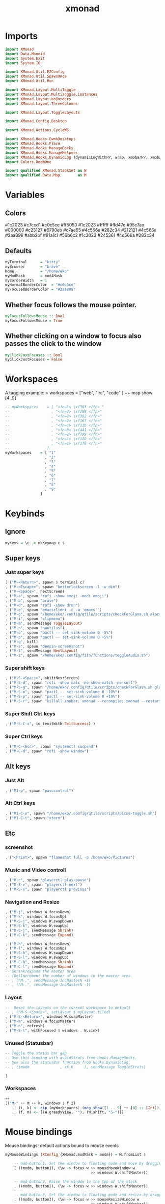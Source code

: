 #+TITLE: xmonad
#+PROPERTY: header-args :tangle xmonad.hs
#+auto_tangle nil
#+STARTUP: overview
* Imports
#+begin_src haskell
import XMonad
import Data.Monoid
import System.Exit
import System.IO

import XMonad.Util.EZConfig
import XMonad.Util.SpawnOnce
import XMonad.Util.Run

import XMonad.Layout.MultiToggle
import XMonad.Layout.MultiToggle.Instances
import XMonad.Layout.NoBorders
import XMonad.Layout.ThreeColumns

import XMonad.Layout.ToggleLayouts

import XMonad.Config.Desktop

import XMonad.Actions.CycleWS

import XMonad.Hooks.EwmhDesktops
import XMonad.Hooks.Place
import XMonad.Hooks.ManageDocks
import XMonad.Hooks.ManageHelpers
import XMonad.Hooks.DynamicLog (dynamicLogWithPP, wrap, xmobarPP, xmobarColor, shorten, PP(..))
import Colors.DoomOne

import qualified XMonad.StackSet as W
import qualified Data.Map        as M
#+end_src

* Variables
** Colors
#1c2023
#c7ccd1
#c0c5ce
#ff5050
#1c2023
#ffffff
#ffd47e
#95c7ae
#000000
#c23127
#6790eb
#c7ae95
#4c566a
#282c34
#212121
#4c566a
#2aa899
#abb2bf
#81a1c1
#56b6c2
#1c2023
#245361
#4c566a
#282c34
** Defaults
#+begin_src haskell
myTerminal      = "kitty"
myBrowser       = "brave"
home            = "/home/eko"
myModMask       = mod4Mask
myBorderWidth   = 1
myNormalBorderColor  = "#c0c5ce"
myFocusedBorderColor = "#2aa899"
#+end_src
** Whether focus follows the mouse pointer.
#+begin_src haskell
myFocusFollowsMouse :: Bool
myFocusFollowsMouse = True
#+end_src

** Whether clicking on a window to focus also passes the click to the window
#+begin_src haskell
myClickJustFocuses :: Bool
myClickJustFocuses = False
#+end_src
* Workspaces
A tagging example: > workspaces = ["web", "irc", "code" ] ++ map show [4..9]
#+begin_src haskell
-- myWorkspaces    = [ "<fn=1> \xf303 </fn> "
--                   , "<fn=2> \xf268 </fn>"
--                   , "<fn=2> \xf392 </fn>"
--                   , "<fn=2> \xf167 </fn>"
--                   , "<fn=1> \xf11b </fn>"
--                   , "<fn=3> \xf441 </fn>"
--                   , "<fn=2> \xf799 </fn>"
--                   , "<fn=1> \xf120 </fn>"
--                   , "<fn=1> \xf1f8 </fn>"
--                 ]
myWorkspaces    = [ "1"
                  , "2"
                  , "3"
                  , "4"
                  , "5"
                  , "6"
                  , "7"
                  , "8"
                  , "9"
                ]
#+end_src
* Keybinds
** Ignore
#+begin_src haskell
myKeys = \c -> mkKeymap c $
#+end_src
** Super keys
*** Just super keys
    #+begin_src haskell
        [ ("M-<Return>", spawn $ terminal c)
        , ("M-<Escape>", spawn "betterlockscreen -l -w dim")
        , ("M-<Space>", nextScreen)
        , ("M-a", spawn "rofi -show emoji -modi emoji")
        , ("M-b", spawn "brave")
        , ("M-d", spawn "rofi -show drun")
        , ("M-e", spawn "emacsclient -c -a 'emacs'")
        , ("M-g", spawn "/home/eko/.config/qtile/scripts/checkForGlava.sh alacritty")
        , ("M-i", spawn "clipmenu")
        , ("M-m", sendMessage ToggleLayout)
        , ("M-n", spawn "nautilus")
        , ("M-o", spawn "pactl -- set-sink-volume 0 -5%")
        , ("M-p", spawn "pactl -- set-sink-volume 0 +5%")
        , ("M-q", kill)
        , ("M-s", spawn "deepin-screenshot")
        , ("M-t", sendMessage NextLayout)
        , ("M-z", spawn "/home/eko/.config/fish/functions/toggleAudio.sh")
    #+end_src
*** Super shift keys
    #+begin_src haskell
        , ("M-S-<Space>", shiftNextScreen)
        , ("M-S-d", spawn "rofi -show calc -no-show-match -no-sort")
        , ("M-S-g", spawn "/home/eko/.config/qtile/scripts/checkForGlava.sh glava")
        , ("M-S-o", spawn "pactl -- set-sink-volume 0 -10%")
        , ("M-S-p", spawn "pactl -- set-sink-volume 0 +10%")
        , ("M-S-r", spawn "killall xmobar; xmonad --recompile; xmonad --restart")
    #+end_src
*** Super Shift Ctrl keys
#+begin_src haskell
    , ("M-S-C-x", io (exitWith ExitSuccess) )
#+end_src
*** Super Ctrl keys
#+begin_src haskell
    , ("M-C-<Esc>", spawn "systemctl suspend")
    , ("M-C-d", spawn "rofi -show window")
#+end_src
** Alt keys
*** Just Alt
#+begin_src haskell
    , ("M1-p", spawn "pavucontrol")
#+end_src
*** Alt Ctrl keys
#+begin_src haskell
    , ("M1-C-o", spawn "/home/eko/.config/qtile/scripts/picom-toggle.sh")
    , ("M1-C-t", spawn "xterm")
#+end_src

** Etc
*** screenshot
#+begin_src haskell
    , ("<Print>", spawn "flameshot full -p /home/eko/Pictures")
#+end_src
*** Music and Video controll
#+begin_src haskell
    , ("M-c", spawn "playerctl play-pause")
    , ("M-S-v", spawn "playerctl next")
    , ("M-S-x", spawn "playerctl previous")
#+end_src
*** Navigation and Resize
#+begin_src haskell
    , ("M-j", windows W.focusDown)
    , ("M-k", windows W.focusUp)
    , ("M-S-j", windows W.swapDown)
    , ("M-S-k", windows W.swapUp)
    , ("M-C-j", sendMessage Shrink)
    , ("M-C-k", sendMessage Expand)

    , ("M-h", windows W.focusDown)
    , ("M-l", windows W.focusUp)
    , ("M-S-h", windows W.swapDown)
    , ("M-S-l", windows W.swapUp)
    , ("M-C-h", sendMessage Shrink)
    , ("M-C-l", sendMessage Expand)
    -- Shrink/expand the master area
    -- (De)Increment the number of windows in the master area
    -- , ("M-,", sendMessage IncMasterN +1)
    -- , ("M-.", sendMessage IncMasterN -1)
#+end_src
*** Layout
#+begin_src haskell
    --  Reset the layouts on the current workspace to default
    -- , ("M-S-<Space>", setLayout $ myLayout.tiled)
    , ("M-S-<Return>", windows W.swapMaster)
    , ("M-m", windows W.focusMaster)
    , ("M-n", refresh)
    , ("M-S-t", withFocused $ windows . W.sink)
#+end_src
*** Unused (Statusbar)
#+begin_src haskell
    -- Toggle the status bar gap
    -- Use this binding with avoidStruts from Hooks.ManageDocks.
    -- See also the statusBar function from Hooks.DynamicLog.
    -- , ((modm              , xK_b     ), sendMessage ToggleStruts)

    ]
#+end_src
*** Workspaces
#+begin_src haskell
    ++
    [("M-" ++ m ++ k, windows $ f i)
        | (i, k) <- zip (myWorkspaces) (map show([1 .. 9] ++ [0] :: [Int]))
        , (f, m) <- [(W.greedyView, ""), (W.shift, "S-")]]
#+end_src
* Mouse bindings
Mouse bindings: default actions bound to mouse events
#+begin_src haskell
myMouseBindings (XConfig {XMonad.modMask = modm}) = M.fromList $

    -- mod-button1, Set the window to floating mode and move by dragging
    [ ((modm, button1), (\w -> focus w >> mouseMoveWindow w
                                       >> windows W.shiftMaster))

    -- mod-button2, Raise the window to the top of the stack
    , ((modm, button2), (\w -> focus w >> windows W.shiftMaster))

    -- mod-button3, Set the window to floating mode and resize by dragging
    , ((modm, button3), (\w -> focus w >> mouseResizeWindow w
                                       >> windows W.shiftMaster))

    -- you may also bind events to the mouse scroll wheel (button4 and button5)
    ]
#+end_src

* Layouts
Layouts:

You can specify and transform your layouts by modifying these values.
If you change layout bindings be sure to use 'mod-shift-space' after
restarting (with 'mod-q') to reset your layout state to the new
defaults, as xmonad preserves your old layout settings by default.

The available layouts.  Note that each layout is separated by |||,
which denotes layout choice.

#+begin_src haskell
myLayout = avoidStruts
           $ smartBorders (threeCol ||| tiled ||| Mirror tiled ||| Full )
  where
     threeCol   = ThreeCol nmaster delta ratio
     tiled   = Tall nmaster delta ratio
     nmaster = 1
     ratio   = 1/2
     delta   = 3/100
#+end_src
* Window rules
** Info
Execute arbitrary actions and WindowSet manipulations when managing
a new window. You can use this to, for example, always float a
particular program, or have a client always appear on a particular
workspace.

To find the property name associated with a program, use
> xprop | grep WM_CLASS
and click on the client you're interested in.

To match on the WM_NAME, you can use 'title' in the same way that
'className' and 'resource' are used below.
** Code
#+begin_src haskell
myManageHook = composeAll
    [ className =? "Gimp"           --> doFloat
    , resource  =? "desktop_window" --> doIgnore
    , resource  =? "kdesktop"       --> doIgnore
    , className =? "Alacritty"      --> hasBorder False
    , className =? "GLava"          --> hasBorder False
    , className =? "Alacritty"      --> doRectFloat (W.RationalRect 0.5 0 0.1 0.15)
    , className =? "GLava"          --> doRectFloat (W.RationalRect 1 1 0.1 0.1)
    ]

#+end_src
* Events
Event handling

EwmhDesktops users should change this to ewmhDesktopsEventHook

Defines a custom handler function for X Events. The function should
return (All True) if the default handler is to be run afterwards. To
combine event hooks use mappend or mconcat from Data.Monoid.
#+begin_src haskell
myEventHook = mempty
#+end_src

* Status bar
Status bars and logging

Perform an arbitrary action on each internal state change or X event.
See the 'XMonad.Hooks.DynamicLog' extension for examples.
#+begin_src haskell
#+end_src
* Startup hook
Perform an arbitrary action each time xmonad starts or is restarted
with mod-q.  Used by, e.g., XMonad.Layout.PerWorkspace to initialize
per-workspace layout choices.

#+begin_src haskell
myStartupHook = do
  spawn "ps cax | grep clipmenud ; if ! [ $? -eq 0 ]; then clipmenud; fi"
  spawnOnce "wallpaperChanger"
  spawnOnce "emacs /usr/bin/emacs --daemon"
  spawnOnce "xset s off -dpms"
  spawnOnce "/home/eko/.config/qtile/scripts/mouseAccel.sh"
  spawnOnce "picom --config /home/eko/.config/picom/picom.conf"
  spawnOnce "dunst"
#+end_src
* Main
#+begin_src haskell
main = do
    xmproc0 <- spawnPipe "xmobar -x 2 /home/eko/.config/xmonad/xmobarrc0"
    xmproc1 <- spawnPipe "xmobar -x 2 /home/eko/.config/xmonad/xmobarrc1"
    xmproc2 <- spawnPipe "xmobar -x 2 /home/eko/.config/xmonad/xmobarrc2"
    xmonad $ docks $ ewmhFullscreen $ ewmh def
        { terminal           = myTerminal
        , focusFollowsMouse  = myFocusFollowsMouse
        , clickJustFocuses   = myClickJustFocuses
        , borderWidth        = myBorderWidth
        , modMask            = myModMask
        , workspaces         = myWorkspaces
        , normalBorderColor  = myNormalBorderColor
        , focusedBorderColor = myFocusedBorderColor
        , keys               = myKeys
        , mouseBindings      = myMouseBindings
        , layoutHook         = myLayout
        , manageHook         = myManageHook
        , handleEventHook    = myEventHook
        , startupHook        = myStartupHook
        , logHook            = dynamicLogWithPP $ xmobarPP
                { ppOutput = hPutStrLn xmproc0
                , ppCurrent = xmobarColor "#95c7ae" "" . wrap
                            ("<box type=Bottom width=2 mb=2 color=#95c7ae>") "</box>"
                , ppVisible = xmobarColor "#2aa899" ""
                , ppHidden = xmobarColor "#2aa899" "" . wrap
                            ("<box type=Top width=2 mt=1 color=#2aa899>") "</box>"
                , ppHiddenNoWindows = xmobarColor "#56b6c2" ""
                , ppTitle = xmobarColor "#2aa899" "" . shorten 60
                , ppSep =  "<fc=#ffd47e> | </fc>"
                , ppUrgent = xmobarColor "#ff5050" "" . wrap "!" "!"
                , ppOrder = \(ws:l:_:_) -> [ws,l]
            }
        }
#+end_src
